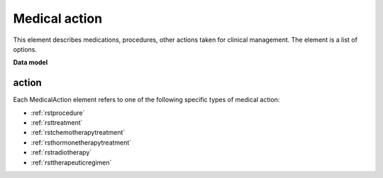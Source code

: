.. _rstmedicalaction:

##############
Medical action
##############

This element describes medications, procedures, other actions taken
for clinical management. The element is a list of options.


**Data model**


.. list-table:: Definition  of the ``MedicalAction`` element
   :widths: 25 25 25 75
   :header-rows: 1

   * - Field
     - Type
     - Multiplicity
     - Description
   * - action
     - one of Procedure, Treatment, Chemotherapy, Hormonetherapy, Radiotherapy or TherapeuticRegimen.
     - 1..1
     - One of a list of medical actions. REQUIRED.
  * - treatment_target
     - :ref:`rstontologyclass`
     - 0..1
     - The condition or disease that this treatment was intended to address
  * - treatment_intent
     - :ref:`rstontologyclass`
     - 0..1
     - Whether the intention of the treatment was curative, palliative...
  * - response_to_treatment
     - :ref:`rstontologyclass`
     - 0..1
     - How the patient responded to the treatment
  * - adverse_events
     - :ref:`rstontologyclass` (List)
     - 0..*
     - Any adverse effects experienced by the patient attributed to the treatment
  * - treatment_termination_reason
     - :ref:`rstontologyclass`
     - 0..1
     - The reason that the treatment was stopped.

action
~~~~~~

Each MedicalAction element refers to one of the following specific types of medical action:

* :ref:`rstprocedure`
* :ref:`rsttreatment`
* :ref:`rstchemotherapytreatment`
* :ref:`rsthormonetherapytreatment`
* :ref:`rstradiotherapy`
* :ref:`rsttherapeuticregimen`





